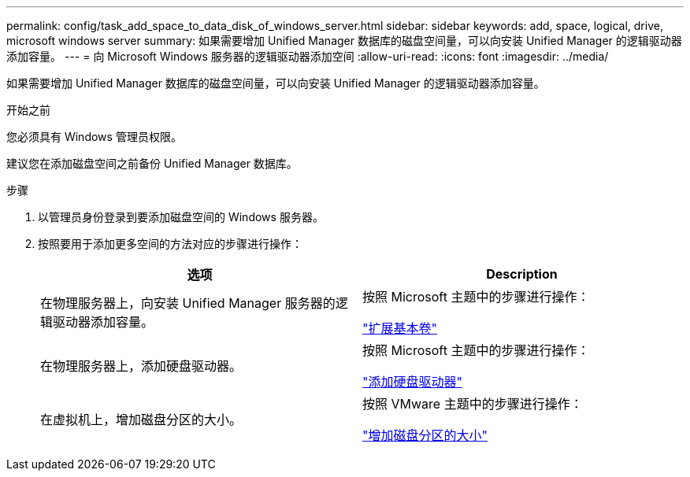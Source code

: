 ---
permalink: config/task_add_space_to_data_disk_of_windows_server.html 
sidebar: sidebar 
keywords: add, space, logical, drive, microsoft windows server 
summary: 如果需要增加 Unified Manager 数据库的磁盘空间量，可以向安装 Unified Manager 的逻辑驱动器添加容量。 
---
= 向 Microsoft Windows 服务器的逻辑驱动器添加空间
:allow-uri-read: 
:icons: font
:imagesdir: ../media/


[role="lead"]
如果需要增加 Unified Manager 数据库的磁盘空间量，可以向安装 Unified Manager 的逻辑驱动器添加容量。

.开始之前
您必须具有 Windows 管理员权限。

建议您在添加磁盘空间之前备份 Unified Manager 数据库。

.步骤
. 以管理员身份登录到要添加磁盘空间的 Windows 服务器。
. 按照要用于添加更多空间的方法对应的步骤进行操作：
+
[cols="2*"]
|===
| 选项 | Description 


 a| 
在物理服务器上，向安装 Unified Manager 服务器的逻辑驱动器添加容量。
 a| 
按照 Microsoft 主题中的步骤进行操作：

https://technet.microsoft.com/en-us/library/cc771473(v=ws.11).aspx["扩展基本卷"]



 a| 
在物理服务器上，添加硬盘驱动器。
 a| 
按照 Microsoft 主题中的步骤进行操作：

https://msdn.microsoft.com/en-us/library/dd163551.aspx["添加硬盘驱动器"]



 a| 
在虚拟机上，增加磁盘分区的大小。
 a| 
按照 VMware 主题中的步骤进行操作：

https://kb.vmware.com/selfservice/microsites/search.do?language=en_US&cmd=displayKC&externalId=1004071["增加磁盘分区的大小"]

|===

